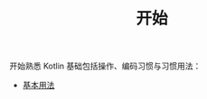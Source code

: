 #+TITLE: 开始
#+HTML_HEAD: <link rel="stylesheet" type="text/css" href="../css/main.css" />
#+HTML_LINK_UP: ../introduction/introduction.html
#+HTML_LINK_HOME: ../kotlin.html
#+OPTIONS: num:nil timestamp:nil ^:nil

开始熟悉 Kotlin 基础包括操作、编码习惯与习惯用法：
+ [[file:basic.org][基本用法]]
